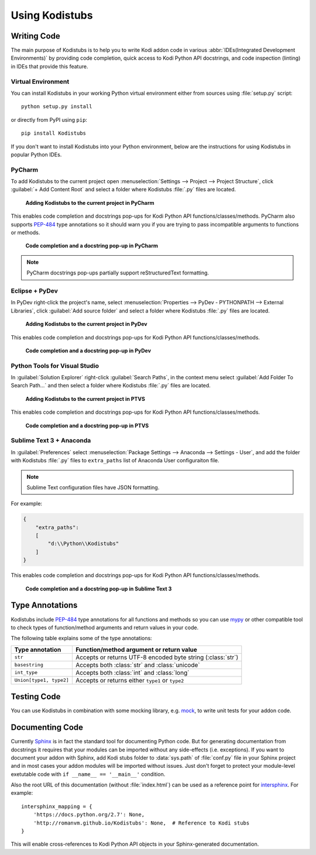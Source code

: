 Using Kodistubs
###############

Writing Code
============

The main purpose of Kodistubs is to help you to write Kodi addon code in various
:abbr:`IDEs(Integrated Development Environments)` by providing code completion,
quick access to Kodi Python API docstrings, and code inspection (linting)
in IDEs that provide this feature.

Virtual Environment
-------------------

You can install Kodistubs in your working Python virtual environment
either from sources using :file:`setup.py` script::

  python setup.py install

or directly from PyPI using ``pip``::

  pip install Kodistubs

If you don't want to install Kodistubs into your Python environment,
below are the instructions for using Kodistubs in popular Python IDEs.

PyCharm
-------

To add Kodistubs to the current project open
:menuselection:`Settings --> Project --> Project Structure`,
click :guilabel:`+ Add Content Root` and select a folder where Kodistubs :file:`.py`
files are located.

.. figure:: _static/pycharm_add_content_root.jpg

    **Adding Kodistubs to the current project in PyCharm**

This enables code completion and docstrings pop-ups for Kodi Python API functions/classes/methods.
PyCharm also supports `PEP-484`_ type annotations so it should warn you if you
are trying to pass incompatible arguments to functions or methods.

.. figure:: _static/pycharm_autocompletion.jpg

    **Code completion and a docstring pop-up in PyCharm**

.. note:: PyCharm docstrings pop-ups partially support reStructuredText formatting.

Eclipse + PyDev
---------------

In PyDev right-click the project's name, select
:menuselection:`Properties --> PyDev - PYTHONPATH --> External Libraries`,
click :guilabel:`Add source folder` and select a  folder
where Kodistubs :file:`.py` files are located.

.. figure:: _static/pydev_add_source_folder.jpg

    **Adding Kodistubs to the current project in PyDev**

This enables code completion and docstrings pop-ups for Kodi Python API functions/classes/methods.

.. figure:: _static/pydev_autocompletion.jpg

     **Code completion and a docstring pop-up in PyDev**

Python Tools for Visual Studio
------------------------------

In :guilabel:`Solution Explorer` right-click :guilabel:`Search Paths`,
in the context menu select :guilabel:`Add Folder To Search Path...`
and then select a folder where Kodistubs :file:`.py` files are located.

.. figure:: _static/ptvs_add_to_search_path.jpg

    **Adding Kodistubs to the current project in PTVS**

This enables code completion and docstrings pop-ups for Kodi Python API functions/classes/methods.

.. figure:: _static/ptvs_autocompletion.jpg

    **Code completion and a docstring pop-up in PTVS**

Sublime Text 3 + Anaconda
-------------------------

In :guilabel:`Preferences` select :menuselection:`Package Settings --> Anaconda --> Settings - User`,
and add the folder with Kodistubs :file:`.py` files to ``extra_paths`` list
of Anaconda User configuraiton file.

.. note:: Sublime Text configuration files have JSON formatting.

For example:

.. code-block:: json

  {
      "extra_paths":
      [
          "d:\\Python\\Kodistubs"
      ]
  }

This enables code completion and docstrings pop-ups for Kodi Python API functions/classes/methods.

.. figure:: _static/sublime_text_anaconda.jpg

    **Code completion and a docstring pop-up in Sublime Text 3**

Type Annotations
================

Kodistubs include `PEP-484`_ type annotations for all functions and methods
so you can use `mypy`_ or other compatible tool to check types of function/method
arguments and return values in your code.

The following table explains some of the type annotations:

======================= ===========================================================
Type annotation         Function/method argument or return value
======================= ===========================================================
``str``                 Accepts or returns UTF-8 encoded byte string (:class:`str`)
``basestring``          Accepts both :class:`str` and :class:`unicode`
``int_type``            Accepts both :class:`int` and :class:`long`
``Union[type1, type2]`` Accepts or returns either ``type1`` or ``type2``
======================= ===========================================================

.. _PEP-484: https://www.python.org/dev/peps/pep-0484/#suggested-syntax-for-python-2-7-and-straddling-code
.. _mypy: http://mypy-lang.org/

Testing Code
============

You can use Kodistubs in combination with some mocking library, e.g. `mock`_,
to write unit tests for your addon code.

.. _mock: https://pypi.python.org/pypi/mock

Documenting Code
================

Currently `Sphinx`_ is in fact the standard tool for documenting Python code. But for generating
documentation from docstrings it requires that your modules can be imported without any side-effects
(i.e. exceptions). If you want to document your addon with Sphinx, add Kodi stubs folder to
:data:`sys.path` of :file:`conf.py` file in your Sphinx project and in most cases your addon modules will be
imported without issues. Just don't forget to protect your module-level exetutable code with
``if __name__ == '__main__'`` condition.

Also the root URL of this documentation (without :file:`index.html`) can be used as a reference point
for `intersphinx`_. For example::

    intersphinx_mapping = {
        'https://docs.python.org/2.7': None,
        'http://romanvm.github.io/Kodistubs': None,  # Reference to Kodi stubs
    }

This will enable cross-references to Kodi Python API objects in your Sphinx-generated documentation.

.. _Sphinx: http://www.sphinx-doc.org/en/stable/
.. _intersphinx: http://www.sphinx-doc.org/en/stable/ext/intersphinx.html
